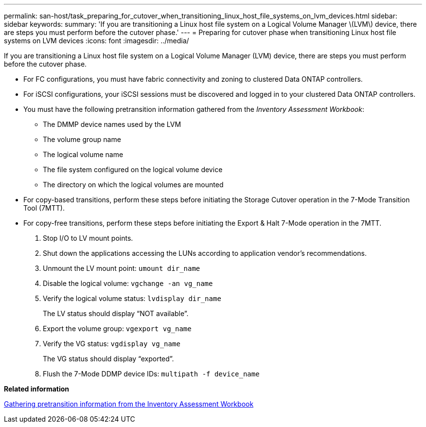 ---
permalink: san-host/task_preparing_for_cutover_when_transitioning_linux_host_file_systems_on_lvm_devices.html
sidebar: sidebar
keywords: 
summary: 'If you are transitioning a Linux host file system on a Logical Volume Manager \(LVM\) device, there are steps you must perform before the cutover phase.'
---
= Preparing for cutover phase when transitioning Linux host file systems on LVM devices
:icons: font
:imagesdir: ../media/

[.lead]
If you are transitioning a Linux host file system on a Logical Volume Manager (LVM) device, there are steps you must perform before the cutover phase.

* For FC configurations, you must have fabric connectivity and zoning to clustered Data ONTAP controllers.
* For iSCSI configurations, your iSCSI sessions must be discovered and logged in to your clustered Data ONTAP controllers.
* You must have the following pretransition information gathered from the _Inventory Assessment Workbook_:
 ** The DMMP device names used by the LVM
 ** The volume group name
 ** The logical volume name
 ** The file system configured on the logical volume device
 ** The directory on which the logical volumes are mounted
* For copy-based transitions, perform these steps before initiating the Storage Cutover operation in the 7-Mode Transition Tool (7MTT).
* For copy-free transitions, perform these steps before initiating the Export & Halt 7-Mode operation in the 7MTT.

. Stop I/O to LV mount points.
. Shut down the applications accessing the LUNs according to application vendor's recommendations.
. Unmount the LV mount point: `umount dir_name`
. Disable the logical volume: `vgchange -an vg_name`
. Verify the logical volume status: `lvdisplay dir_name`
+
The LV status should display "`NOT available`".

. Export the volume group: `vgexport vg_name`
. Verify the VG status: `vgdisplay vg_name`
+
The VG status should display "`exported`".

. Flush the 7-Mode DDMP device IDs: `multipath -f device_name`

*Related information*

xref:task_gathering_pretransition_information_from_inventory_assessment_workbook.adoc[Gathering pretransition information from the Inventory Assessment Workbook]
